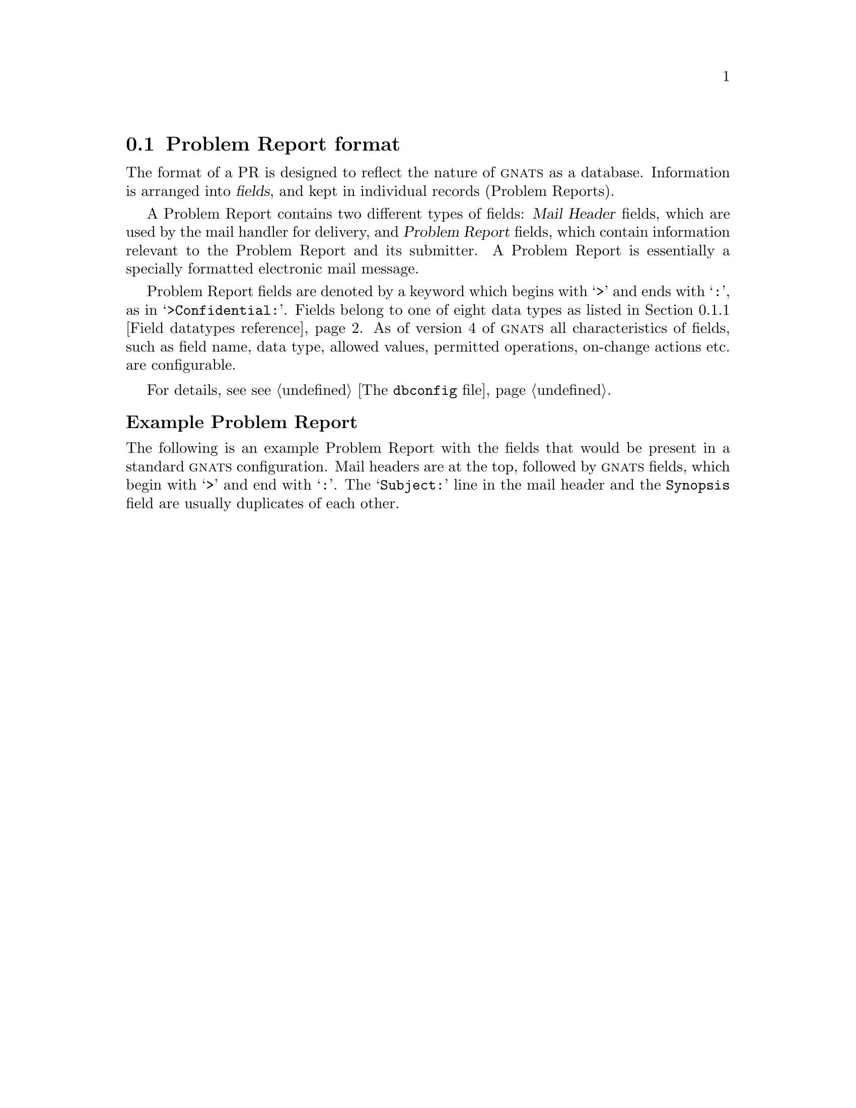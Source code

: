 @node Fields
@section Problem Report format
@cindex Problem Report format
@cindex format
@cindex database similarities
@cindex fields

The format of a PR is designed to reflect the nature of @sc{gnats} as a
database.  Information is arranged into @dfn{fields}, and kept in
individual records (Problem Reports).

A Problem Report contains two different types of fields: @dfn{Mail
Header} fields, which are used by the mail handler for delivery, and
@dfn{Problem Report} fields, which contain information relevant to the
Problem Report and its submitter.  A Problem Report is essentially a
specially formatted electronic mail message.

Problem Report fields are denoted by a keyword which begins with
@samp{>} and ends with @samp{:}, as in @samp{>Confidential:}.  Fields
belong to one of eight data types as listed in @ref{Field datatypes
reference}.  As of version 4 of @sc{gnats} all characteristics of
fields, such as field name, data type, allowed values, permitted
operations, on-change actions etc. are configurable.

@ifclear SENDPR
For details, see @pxref{dbconfig file,,The @code{dbconfig} file}.
@end ifclear
@ifclear SENDPR
@subheading Example Problem Report
@end ifclear

The following is an example Problem Report with the fields that would be
present in a standard @sc{gnats} configuration.  Mail headers are at the
top, followed by @sc{gnats} fields, which begin with @samp{>} and end
with @samp{:}.  The @samp{Subject:} line in the mail header and the
@code{Synopsis} field are usually duplicates of each other.

@cindex sample Problem Report
@cindex example Problem Report
@cindex Problem Report template
@cartouche
@smallexample
@group
Message-Id:  @var{message-id}
Date:        @var{date}
From:        @var{address}
Reply-To:    @var{address}
To:          @var{bug-address}
Subject:     @var{subject}

>Number:       @var{gnats-id}
>Category:     @var{category}
>Synopsis:     @var{synopsis}
>Confidential: yes @emph{or} no
>Severity:     critical, serious, @emph{or} non-critical
>Priority:     high, medium @emph{or} low
>Responsible:  @var{responsible}
>State:        open, analyzed, suspended, feedback, @emph{or} closed
>Class:        sw-bug, doc-bug, change-request, support, 
@ifset SENDPR
@emph{or} duplicate
@end ifset
@ifclear SENDPR
duplicate, @emph{or} mistaken
@end ifclear
>Submitter-Id: @var{submitter-id}
>Arrival-Date: @var{date}
>Originator:   @var{name}
>Organization: @var{organization}
>Release:      @var{release}
>Environment:
   @var{environment}
>Description:
   @var{description}
>How-To-Repeat:
   @var{how-to-repeat}
>Fix:
   @var{fix}
>Audit-Trail:
@var{appended-messages@dots{}}
State-Changed-From-To: @var{from}-@var{to}
State-Changed-When: @var{date}
State-Changed-Why:
   @var{reason}
Responsible-Changed-From-To: @var{from}-@var{to}
Responsible-Changed-When: @var{date}
Responsible-Changed-Why:
   @var{reason}
>Unformatted:
   @var{miscellaneous}
@end group
@end smallexample
@end cartouche

@menu
* Field datatypes reference::
* Mail header fields::
* Problem Report fields::
@end menu

@node Field datatypes reference
@subsection Field datatypes reference

The following is a short reference to the characteristics of the
different field types.

@ifclear SENDPR
For details, see @ref{Field datatypes}.
@end ifclear

@table @code
@item text
A one-line text string.

@item multitext
Multiple lines of text.

@item enum
The value in this field is required to be from a list of specified
values, defined at the Support Site.

@ifclear SENDPR
(@xref{dbconfig file,,The @code{dbconfig} file}, for details.
@end ifclear

@item multienum
Similar to the @code{enum} datatype, except that the field can contain
multiple values.

@item enumerated-in-file
Similar to @code{enum}, but the allowed field values are listed in a
separate file on the @sc{gnats} server.

@item multi-enumerated-in-file
Similar to @code{enumerated-in-file}, except that the field can contain
multiple values.

@item date
Used to hold dates.

@item integer
Used to hold integer numbers.
@end table

@c ----------------------
@node Mail header fields
@subsection Mail header fields
@cindex mail header fields
@cindex Internet standard RFC-822

A Problem Report may contain any mail header field described in the
Internet standard RFC-822.  The @code{send-pr} tool can be configured
either to submit PRs to the support site by e-mail or by talking
directly to the @code{gnatsd} network daemon on the @sc{gnats} server.
This is also true for other client tools such as Gnatsweb.  Even when
these tools are set up submit PRs directly to @code{gnatsd}, they will
still include mail header fields that identify the sender and the
subject in the submitted PR:

@table @code
@cindex @code{To} header
@item To:
The mail address for the Support Site, automatically supplied by the
tool used to submit the PR or by the originator if plain e-mail was
used.

@cindex @code{Subject} header
@item Subject:
A terse description of the problem.  This field normally contains the
same information as the @code{Synopsis} field.

@cindex @code{From} header
@item From:
Supplied automatically when PRs are submitted by plain e-mail and when
well-behaved tools such as @code{send-pr} are used; should always
contain the originator's e-mail address.

@cindex @code{Reply-To} header
@item Reply-To:
A return address to which electronic replies can be sent; in most cases,
the same address as the @code{From:} field.
@end table

@ifclear SENDPR
@cindex @code{Received-By} headers
One of the configurable options for @sc{gnats} is whether or not to
retain @w{@code{Received-By}} headers, which often consume a lot of
space and are not often used.  @xref{dbconfig file,,The dbconfig file}.
@end ifclear

@c ----------------------
@node Problem Report fields
@subsection Problem Report fields
@cindex GNATS database fields
@cindex field format

@c FIXME - this node is loooooooooooooooong...

In a standard @sc{gnats} installation, certain fields will always be
present in a Problem Report.  If a PR arrives without one or more of
these fields, @sc{gnats} will add them, and if they have default
values set by the configuration at the Support Site, they will be
filled in with these values.  Certain tools such as @code{send-pr} are
set up to provide sensible defaults for most fields
(@pxref{send-pr.conf file,,The send-pr.conf configuration file}.)

In the list below, the field type (@code{text}, @code{multitext},
@code{enumerated}, etc.) is supplied in parantheses.  The different
field types are explained briefly in @ref{Field datatypes reference}.

@cindex fields - list
@cindex GNATS fields - list
@table @code
@cindex @code{Submitter-Id} field
@item Submitter-Id
(@code{enumerated-in-file}) A unique identification code assigned by the
Support Site.  It is used to identify all Problem Reports coming from a
particular site.  Submitters without a value for this field can invoke
@code{send-pr} with the @code{--request-id} option to apply for one from
the support organization.  Problem Reports from those not affiliated
with the support organization should use the default value of @samp{net}
for this field.

@ifclear SENDPR
@xref{submitters file,,The @code{submitters} file}, for details.
@end ifclear

@cindex @code{Notify-List} field
@item Notify-List
(@code{text}) Comma-separated list of e-mail-addresses of people to
notify when the PR changes significantly, i.e. when the Audit-Trail
changes.  This list is independent from the Notify subfield of entries
in the @file{categories} file of the @sc{gnats} database.

@cindex @code{Originator} field
@item Originator
(@code{text}) Originator's real name.  Note that the Submitter and
Originator might not be the same person/entity in all cases.

@cindex @code{Organization} field
@item Organization
(@code{multitext}) The originator's organization.

@cindex @code{Confidential} field
@cindex confidentiality in PRs
@cindex PR confidentiality
@item Confidential
(@code{enum}) Use of this field depends on the originator's relationship
with the support organization; contractual agreements often have
provisions for preserving confidentiality.  Conversely, a lack of a
contract often means that any data provided will not be considered
confidential.  Submitters should be advised to contact the support
organization directly if this is an issue.

If the originator's relationship to the support organization provides
for confidentiality, then if the value of this field is @samp{yes} the
support organization treats the PR as confidential; any code samples
provided are not made publicly available.

@cindex @code{Synopsis} field
@item Synopsis
(@code{text}) One-line summary of the problem.  @w{@code{send-pr}} copies
this information to the @code{Subject} line when you submit a Problem
Report.

@cindex @code{Severity} field
@item Severity
(@code{enum}) The severity of the problem.  By default, accepted
values include:

@table @code
@cindex @emph{critical} severity problems
@item critical  
The product, component or concept is completely non-operational or some
essential functionality is missing.  No workaround is known.

@cindex @emph{serious} severity problems
@item serious
The product, component or concept is not working properly or significant
functionality is missing.  Problems that would otherwise be considered
@samp{critical} are usually rated @samp{serious} when a workaround is
known.

@cindex @emph{non-critical} severity problems
@item non-critical
The product, component or concept is working in general, but lacks
features, has irritating behavior, does something wrong, or doesn't
match its documentation.
@end table

@cindex @code{Priority} field
@item Priority
(@code{enumerated}) How soon the originator requires a solution.
Accepted values include:

@table @code
@cindex @emph{high} priority problems
@item high
A solution is needed as soon as possible.

@cindex @emph{medium} priority problems
@item medium
The problem should be solved in the next release.

@cindex @emph{low} priority problems
@item low
The problem should be solved in a future release.
@end table

@cindex @code{Category} field
@item Category
(@code{enumerated-in-file}) The name of the product, component or
concept where the problem lies.  The values for this field are defined
by the Support Site.
@ifclear SENDPR
@xref{categories file,,The @code{categories} file}, for details.
@end ifclear

@cindex @code{Class} field
@item Class
(@code{enumerated-in-file}) The class of a problem in a default
@sc{gnats} installation can be one of the following:

@table @code
@cindex @emph{sw-bug} class
@item sw-bug
A general product problem.  (@samp{sw} stands for ``software''.)

@cindex @emph{doc-bug} class
@item doc-bug
A problem with the documentation.

@cindex @emph{change-request} class
@item change-request
A request for a change in behavior, etc.

@cindex @emph{support} class
@item support
A support problem or question.

@cindex @emph{duplicate} class
@item duplicate (@var{pr-number})
Duplicate PR.  @var{pr-number} should be the number of the original PR.

@ifclear SENDPR
@cindex @emph{mistaken} class
@item mistaken  
No problem, user error or misunderstanding.  This value can only be set
by tools at the Support Site, since it has no meaning for ordinary
submitters.
@end ifclear
@end table

@ifclear SENDPR
@xref{classes file,,The @code{classes} file}, for details.
@end ifclear

@cindex @code{Release} field
@item Release
(@code{text}) Release or version number of the product, component or
concept.

@cindex @code{Environment} field
@item Environment
(@code{multitext}) Description of the environment where the problem
occurred: machine architecture, operating system, host and target types,
libraries, pathnames, etc.

@cindex @code{Description} field
@item Description
(@code{multitext}) Precise description of the problem.

@cindex @code{How-To-Repeat} field
@item How-To-Repeat
(@code{multitext}) Example code, input, or activities to reproduce the
problem.  The support organization uses example code both to reproduce
the problem and to test whether the problem is fixed.  Include all
preconditions, inputs, outputs, conditions after the problem, and
symptoms.  Any additional important information should be included.
Include all the details that would be necessary for someone else to
recreate the problem reported, however obvious.  Sometimes seemingly
arbitrary or obvious information can point the way toward a solution.
See also @ref{Helpful hints,,Helpful hints}.

@cindex @code{Fix} field
@item Fix
(@code{multitext}) A description of a solution to the problem, or a
patch which solves the problem.  (This field is most often filled in at
the Support Site; we provide it to the submitter in case he or she has
solved the problem.)
@end table

@noindent
@sc{gnats} adds the following fields when the PR arrives at the Support
Site:

@table @code
@cindex @code{Number} field
@item Number
(@code{enumerated}) The incremental identification number for this PR.
@ifclear SENDPR
This is included in the automated reply to the submitter (if that
feature of @sc{gnats} is activated; @pxref{dbconfig file,,The
@file{dbconfig} file}).  It is also included in the copy of the PR that
is sent to the maintainer.
@end ifclear

The @code{Number} field is often paired with the @code{Category} field
as

@smallexample
@var{category}/@var{number}
@end smallexample

@noindent
in subsequent email messages.  This is @sc{gnats}' way of tracking
followup messages that arrive by mail so that they are filed as part of
the original PR.

@cindex @code{State} field
@item State
(@code{enumerated}) The current state of the PR.  In default @sc{gnats}
installations, accepted values are:

@table @code
@item open
The PR has been filed and the responsible person notified.

@item analyzed
The responsible person has analyzed the problem.

@item feedback
The problem has been solved, and the originator has been given a patch
or other fix.  Support organizations may also choose to temporarily
''park'' PRs that are awaiting further input from the submitter under
this state.

@item closed
The changes have been integrated, documented, and tested, and the
originator has confirmed that the solution works.

@item suspended
Work on the problem has been postponed.
@end table

@noindent
The initial state of a PR is @samp{open}.  @xref{States,,States of
Problem Reports}.

@cindex @code{Responsible} field
@item Responsible
(@code{text}) The person at the Support Site who is responsible for this
PR.
@ifclear SENDPR
@sc{gnats} retrieves this information from the @file{categories} file
(@pxref{categories file,,The @code{categories} file}).
@end ifclear

@cindex @code{Arrival-Date} field
@item Arrival-Date
(@code{date}) The time that this PR was received by @sc{gnats}.  The
date is provided automatically by @sc{gnats}.

@cindex @code{Date-Required}
@cindex @code{Date-Required} field
@item Date-Required
(@code{date}) The date by which a fix is required.  This is up to the
maintainers at the Support Site to determine, so this field is not
available until after the PR has been submitted.

@cindex @code{Audit-Trail} field
@item Audit-Trail
(@code{multitext}) Tracks related electronic mail as well as changes in
the @code{State} and @code{Responsible} fields with the sub-fields:

@table @code
@cindex @code{State-Changed-<From>-<To>} in @code{Audit-Trail}
@item @w{State-Changed-<From>-<To>: @var{oldstate}>-<@var{newstate}}
The old and new @code{State} field values.

@cindex @code{Responsible-Changed-<From>-<To>} in @code{Audit-Trail}
@item @w{Responsible-Changed-<From>-<To>: @var{oldresp}>-<@var{newresp}}
The old and new @code{Responsible} field values.

@cindex @code{State-Changed-By} in @code{Audit-Trail}
@cindex @code{Responsible-Changed-By} in @code{Audit-Trail}
@item State-Changed-By: @var{name}
@itemx Responsible-Changed-By: @var{name}
The name of the maintainer who effected the change.

@cindex @code{State-Changed-When} in @code{Audit-Trail}
@cindex @code{Responsible-Changed-When} in @code{Audit-Trail}
@item State-Changed-When: @var{timestamp}
@itemx Responsible-Changed-When: @var{timestamp}
The time the change was made.

@cindex @code{State-Changed-Why} in @code{Audit-Trail}
@cindex @code{Responsible-Changed-Why} in @code{Audit-Trail}
@item State-Changed-Why: @var{reason@dots{}}
@itemx Responsible-Changed-Why: @var{reason@dots{}}
The reason for the change.
@end table

@cindex follow-up via email
@cindex subsequent mail
@cindex related mail
@noindent
The @code{Audit-Trail} field also contains any mail messages received by
@sc{gnats} related to this PR, in the order received.  @sc{gnats} needs
to find a reference to the PR in the Subject field of received email in
order to be able to file it correctly, see @ref{follow-up via email,,
Following up via direct email}.

@cindex @code{Unformatted} field
@item Unformatted
(@code{multitext}) Any random text found outside the fields in the
original Problem Report.
@end table

During a Problem Report's journey from @samp{open} to @samp{closed}, two
more fields, @code{Last-Modified} and @code{Closed Date} (both of type
@code{date}) will be added.
